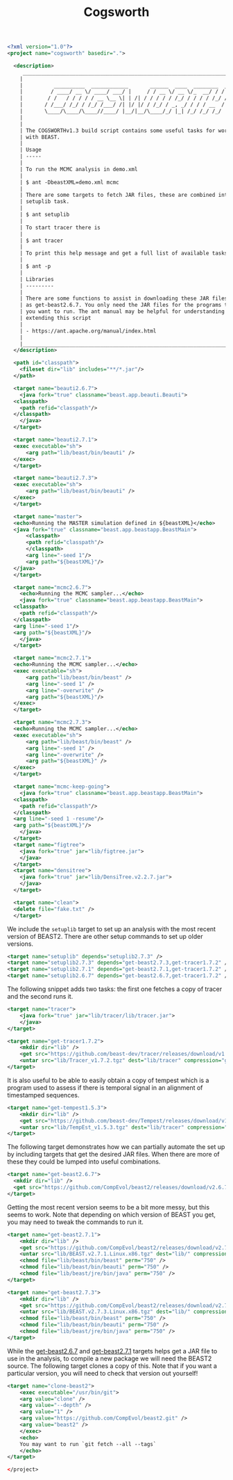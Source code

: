 #+title: Cogsworth
#+startup: overview
#+OPTIONS: toc:2

#+begin_src xml :tangle cogsworth.xml :comments link
  <?xml version="1.0"?>
  <project name="cogsworth" basedir=".">

    <description>
	   _________________________________________________________________________
	  |                                                                         |
	  |          __________  ____________       ______  ____  ________  __      |
	  |         / ____/ __ \/ ____/ ___/ |     / / __ \/ __ \/_  __/ / / /      |
	  |        / /   / / / / / __ \__ \| | /| / / / / / /_/ / / / / /_/ /       |
	  |       / /___/ /_/ / /_/ /___/ /| |/ |/ / /_/ / _, _/ / / / __  /        |
	  |       \____/\____/\____//____/ |__/|__/\____/_/ |_| /_/ /_/ /_/         |
	  |                                                                         |
	  |                                                                         |
	  | The COGSWORTHv1.3 build script contains some useful tasks for working   |
	  | with BEAST.                                                             |
	  |                                                                         |
	  | Usage                                                                   |
	  | -----                                                                   |
	  |                                                                         |
	  | To run the MCMC analysis in demo.xml                                    |
	  |                                                                         |
	  | $ ant -DbeastXML=demo.xml mcmc                                          |
	  |                                                                         |
	  | There are some targets to fetch JAR files, these are combined into the  |
	  | setuplib task.                                                          |
	  |                                                                         |
	  | $ ant setuplib                                                          |
	  |                                                                         |
	  | To start tracer there is                                                |
	  |                                                                         |
	  | $ ant tracer                                                            |
	  |                                                                         |
	  | To print this help message and get a full list of available tasks       |
	  |                                                                         |
	  | $ ant -p                                                                |
	  |                                                                         |
	  | Libraries                                                               |
	  | ---------                                                               |
	  |                                                                         |
	  | There are some functions to assist in downloading these JAR files such  |
	  | as get-beast2.6.7. You only need the JAR files for the programs that    |
	  | you want to run. The ant manual may be helpful for understanding and    |
	  | extending this script                                                   |
	  |                                                                         |
	  | - https://ant.apache.org/manual/index.html                              |
	  |                                                                         |
	  |_________________________________________________________________________|
    </description>

    <path id="classpath">
      <fileset dir="lib" includes="**/*.jar"/>
    </path>

    <target name="beauti2.6.7">
      <java fork="true" classname="beast.app.beauti.Beauti">
	<classpath>
	  <path refid="classpath"/>
	</classpath>
      </java>
    </target>

    <target name="beauti2.7.1">
	<exec executable="sh">
	    <arg path="lib/beast/bin/beauti" />
	</exec>
    </target>

    <target name="beauti2.7.3">
	<exec executable="sh">
	    <arg path="lib/beast/bin/beauti" />
	</exec>
    </target>

    <target name="master">
	<echo>Running the MASTER simulation defined in ${beastXML}</echo>
	<java fork="true" classname="beast.app.beastapp.BeastMain">
	    <classpath>
		<path refid="classpath"/>
	    </classpath>
	    <arg line="-seed 1"/>
	    <arg path="${beastXML}"/>
	</java>
    </target>

    <target name="mcmc2.6.7">
      <echo>Running the MCMC sampler...</echo>
      <java fork="true" classname="beast.app.beastapp.BeastMain">
	<classpath>
	  <path refid="classpath"/>
	</classpath>
	<arg line="-seed 1"/>
	<arg path="${beastXML}"/>
      </java>
    </target>

    <target name="mcmc2.7.1">
	<echo>Running the MCMC sampler...</echo>
	<exec executable="sh">
	    <arg path="lib/beast/bin/beast" />
	    <arg line="-seed 1" />
	    <arg line="-overwrite" />
	    <arg path="${beastXML}"/>
	</exec>
    </target>

    <target name="mcmc2.7.3">
	<echo>Running the MCMC sampler...</echo>
	<exec executable="sh">
	    <arg path="lib/beast/bin/beast" />
	    <arg line="-seed 1" />
	    <arg line="-overwrite" />
	    <arg path="${beastXML}" />
	</exec>
    </target>

    <target name="mcmc-keep-going">
      <java fork="true" classname="beast.app.beastapp.BeastMain">
	<classpath>
	  <path refid="classpath"/>
	</classpath>
	<arg line="-seed 1 -resume"/>
	<arg path="${beastXML}"/>
      </java>
    </target>
    <target name="figtree">
      <java fork="true" jar="lib/figtree.jar">
	  </java>
    </target>
    <target name="densitree">
      <java fork="true" jar="lib/DensiTree.v2.2.7.jar">
	  </java>
    </target>

    <target name="clean">
	<delete file="fake.txt" />
    </target>
#+end_src

We include the =setuplib= target to set up an analysis with the most recent
version of BEAST2. There are other setup commands to set up older versions.

#+begin_src xml :tangle cogsworth.xml :comments link
  <target name="setuplib" depends="setuplib2.7.3" />
  <target name="setuplib2.7.3" depends="get-beast2.7.3,get-tracer1.7.2" />
  <target name="setuplib2.7.1" depends="get-beast2.7.1,get-tracer1.7.2" />
  <target name="setuplib2.6.7" depends="get-beast2.6.7,get-tracer1.7.2" />
#+end_src

The following snippet adds two tasks: the first one fetches a copy of tracer and
the second runs it.

#+begin_src xml :tangle cogsworth.xml :comments link
  <target name="tracer">
      <java fork="true" jar="lib/tracer/lib/tracer.jar">
      </java>
  </target>

  <target name="get-tracer1.7.2">
      <mkdir dir="lib" />
      <get src="https://github.com/beast-dev/tracer/releases/download/v1.7.2/Tracer_v1.7.2.tgz" dest="lib/Tracer_v1.7.2.tgz" verbose="on" />
      <untar src="lib/Tracer_v1.7.2.tgz" dest="lib/tracer" compression="gzip" />
  </target>
#+end_src

It is also useful to be able to easily obtain a copy of tempest which is a
program used to assess if there is temporal signal in an alignment of
timestamped sequences.

#+begin_src xml :tangle cogsworth.xml :comments link
  <target name="get-tempest1.5.3">
      <mkdir dir="lib" />
      <get src="https://github.com/beast-dev/Tempest/releases/download/v1.5.3/TempEst_v1.5.3.tgz" dest="lib/TempEst_v1.5.3.tgz" verbose="on" />
      <untar src="lib/TempEst_v1.5.3.tgz" dest="lib/tracer" compression="gzip" />
  </target>
#+end_src

The following target demonstrates how we can partially automate the set up by
including targets that get the desired JAR files. When there are more of these
they could be lumped into useful combinations.

#+begin_src xml :tangle cogsworth.xml :comments link
  <target name="get-beast2.6.7">
    <mkdir dir="lib" />
    <get src="https://github.com/CompEvol/beast2/releases/download/v2.6.7/beast.jar" dest="lib/beast.jar" verbose="on" />
  </target>
#+end_src

Getting the most recent version seems to be a bit more messy, but this seems to
work. Note that depending on which version of BEAST you get, you may need to
tweak the commands to run it.

#+begin_src xml :tangle cogsworth.xml :comments link
  <target name="get-beast2.7.1">
      <mkdir dir="lib" />
      <get src="https://github.com/CompEvol/beast2/releases/download/v2.7.1/BEAST.v2.7.1.Linux.x86.tgz" dest="lib/BEAST.v2.7.1.Linux.x86.tgz" verbose="on" />
      <untar src="lib/BEAST.v2.7.1.Linux.x86.tgz" dest="lib/" compression="gzip" />
      <chmod file="lib/beast/bin/beast" perm="750" />
      <chmod file="lib/beast/bin/beauti" perm="750" />
      <chmod file="lib/beast/jre/bin/java" perm="750" />
  </target>

  <target name="get-beast2.7.3">
      <mkdir dir="lib" />
      <get src="https://github.com/CompEvol/beast2/releases/download/v2.7.3/BEAST.v2.7.3.Linux.x86.tgz" dest="lib/BEAST.v2.7.3.Linux.x86.tgz" verbose="on" />
      <untar src="lib/BEAST.v2.7.3.Linux.x86.tgz" dest="lib/" compression="gzip" />
      <chmod file="lib/beast/bin/beast" perm="750" />
      <chmod file="lib/beast/bin/beauti" perm="750" />
      <chmod file="lib/beast/jre/bin/java" perm="750" />
  </target>
#+end_src

While the [[target:get-beast2.6.7][get-beast2.6.7]] and [[target:get-beast2.7.1][get-beast2.7.1]] targets helps get a JAR file to use
in the analysis, to compile a new package we will need the BEAST2 source. The
following target clones a copy of this. Note that if you want a particular
version, you will need to check that version out yourself!

#+begin_src xml :tangle cogsworth.xml :comments link
  <target name="clone-beast2">
      <exec executable="/usr/bin/git">
	  <arg value="clone" />
	  <arg value="--depth" />
	  <arg value="1" />
	  <arg value="https://github.com/CompEvol/beast2.git" />
	  <arg value="beast2" />
      </exec>
      <echo>
	  You may want to run `git fetch --all --tags`
      </echo>
  </target>
#+end_src

#+begin_src xml :tangle cogsworth.xml :comments link
  </project>
#+end_src
